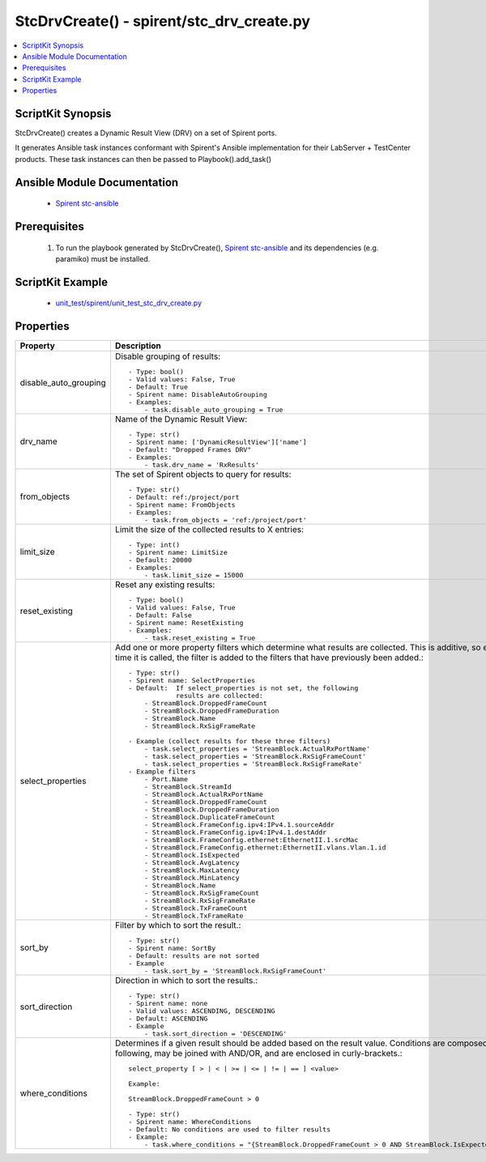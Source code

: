 **************************************************
StcDrvCreate() - spirent/stc_drv_create.py
**************************************************

.. contents::
   :local:
   :depth: 1

ScriptKit Synopsis
------------------
StcDrvCreate() creates a Dynamic Result View (DRV) on a 
set of Spirent ports.

It generates Ansible task instances conformant with Spirent's
Ansible implementation for their LabServer + TestCenter products.
These task instances can then be passed to Playbook().add_task()

Ansible Module Documentation
----------------------------

    - `Spirent stc-ansible <https://github.com/Spirent/stc-ansible>`_

Prerequisites
-------------

    1.  To run the playbook generated by StcDrvCreate(),
        `Spirent stc-ansible <https://github.com/Spirent/stc-ansible>`_ 
        and its dependencies (e.g. paramiko) must be installed.

ScriptKit Example
-----------------

    - `unit_test/spirent/unit_test_stc_drv_create.py <https://github.com/allenrobel/ask/blob/main/unit_test/spirent/unit_test_stc_drv_create.py>`_

Properties
----------

====================================    ==================================================
Property                                Description
====================================    ==================================================
disable_auto_grouping                   Disable grouping of results::

                                            - Type: bool()
                                            - Valid values: False, True
                                            - Default: True
                                            - Spirent name: DisableAutoGrouping
                                            - Examples:
                                                - task.disable_auto_grouping = True

drv_name                                Name of the Dynamic Result View::

                                            - Type: str()
                                            - Spirent name: ['DynamicResultView']['name']
                                            - Default: "Dropped Frames DRV"
                                            - Examples:
                                                - task.drv_name = 'RxResults'

from_objects                            The set of Spirent objects to query for results::

                                            - Type: str()
                                            - Default: ref:/project/port
                                            - Spirent name: FromObjects
                                            - Examples:
                                                - task.from_objects = 'ref:/project/port'

limit_size                              Limit the size of the collected results to X entries::

                                            - Type: int()
                                            - Spirent name: LimitSize
                                            - Default: 20000
                                            - Examples:
                                                - task.limit_size = 15000

reset_existing                          Reset any existing results::

                                            - Type: bool()
                                            - Valid values: False, True
                                            - Default: False
                                            - Spirent name: ResetExisting
                                            - Examples:
                                                - task.reset_existing = True


select_properties                       Add one or more property filters which determine what
                                        results are collected. This is additive, so each time
                                        it is called, the filter is added to the filters that 
                                        have previously been added.::

                                            - Type: str()
                                            - Spirent name: SelectProperties
                                            - Default:  If select_properties is not set, the following 
                                                        results are collected:
                                                - StreamBlock.DroppedFrameCount
                                                - StreamBlock.DroppedFrameDuration
                                                - StreamBlock.Name
                                                - StreamBlock.RxSigFrameRate

                                            - Example (collect results for these three filters)
                                                - task.select_properties = 'StreamBlock.ActualRxPortName'
                                                - task.select_properties = 'StreamBlock.RxSigFrameCount'
                                                - task.select_properties = 'StreamBlock.RxSigFrameRate'
                                            - Example filters
                                                - Port.Name
                                                - StreamBlock.StreamId
                                                - StreamBlock.ActualRxPortName
                                                - StreamBlock.DroppedFrameCount
                                                - StreamBlock.DroppedFrameDuration
                                                - StreamBlock.DuplicateFrameCount
                                                - StreamBlock.FrameConfig.ipv4:IPv4.1.sourceAddr
                                                - StreamBlock.FrameConfig.ipv4:IPv4.1.destAddr
                                                - StreamBlock.FrameConfig.ethernet:EthernetII.1.srcMac
                                                - StreamBlock.FrameConfig.ethernet:EthernetII.vlans.Vlan.1.id
                                                - StreamBlock.IsExpected
                                                - StreamBlock.AvgLatency
                                                - StreamBlock.MaxLatency
                                                - StreamBlock.MinLatency
                                                - StreamBlock.Name
                                                - StreamBlock.RxSigFrameCount
                                                - StreamBlock.RxSigFrameRate
                                                - StreamBlock.TxFrameCount
                                                - StreamBlock.TxFrameRate

sort_by                                 Filter by which to sort the result.::

                                            - Type: str()
                                            - Spirent name: SortBy
                                            - Default: results are not sorted
                                            - Example
                                                - task.sort_by = 'StreamBlock.RxSigFrameCount'

sort_direction                          Direction in which to sort the results.::

                                            - Type: str()
                                            - Spirent name: none
                                            - Valid values: ASCENDING, DESCENDING
                                            - Default: ASCENDING
                                            - Example
                                                - task.sort_direction = 'DESCENDING'

where_conditions                        Determines if a given result should be added based on
                                        the result value. Conditions are composed of the following,
                                        may be joined with AND/OR, and are enclosed in curly-brackets.::

                                            select_property [ > | < | >= | <= | != | == ] <value>

                                            Example:

                                            StreamBlock.DroppedFrameCount > 0

                                            - Type: str()
                                            - Spirent name: WhereConditions
                                            - Default: No conditions are used to filter results
                                            - Example:
                                                - task.where_conditions = "{StreamBlock.DroppedFrameCount > 0 AND StreamBlock.IsExpected = 1}"

====================================    ==================================================
